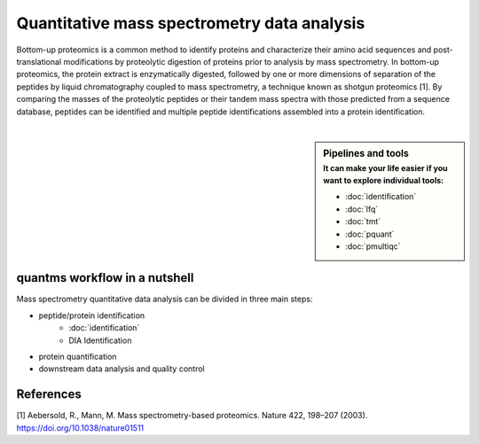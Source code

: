 Quantitative mass spectrometry data analysis
==================================

Bottom-up proteomics is a common method to identify proteins and characterize their amino acid sequences and post-translational modifications by proteolytic digestion of proteins prior to analysis by mass spectrometry. In bottom-up proteomics, the protein extract is enzymatically digested, followed by one or more dimensions of separation of the peptides by liquid chromatography coupled to mass spectrometry, a technique known as shotgun proteomics [1]. By comparing the masses of the proteolytic peptides or their tandem mass spectra with those predicted from a sequence database, peptides can be identified and multiple peptide identifications assembled into a protein identification.


.. image:: images/ms-proteomics.png
   :width: 400
   :align: center

|

.. sidebar:: Pipelines and tools
   :subtitle: **It can make your life easier** if you want to explore individual tools:

   - :doc:`identification`
   - :doc:`lfq`
   - :doc:`tmt`
   - :doc:`pquant`
   - :doc:`pmultiqc`

quantms workflow in a nutshell
--------------------------------

Mass spectrometry quantitative data analysis can be divided in three main steps:

- peptide/protein identification
   - :doc:`identification`
   - DIA Identification
- protein quantification
- downstream data analysis and quality control

.. image:: images/quantms.png
   :width: 450
   :align: center

References
--------------------------------

[1] Aebersold, R., Mann, M. Mass spectrometry-based proteomics. Nature 422, 198–207 (2003). https://doi.org/10.1038/nature01511

